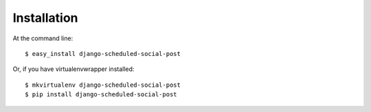 ============
Installation
============

At the command line::

    $ easy_install django-scheduled-social-post

Or, if you have virtualenvwrapper installed::

    $ mkvirtualenv django-scheduled-social-post
    $ pip install django-scheduled-social-post
